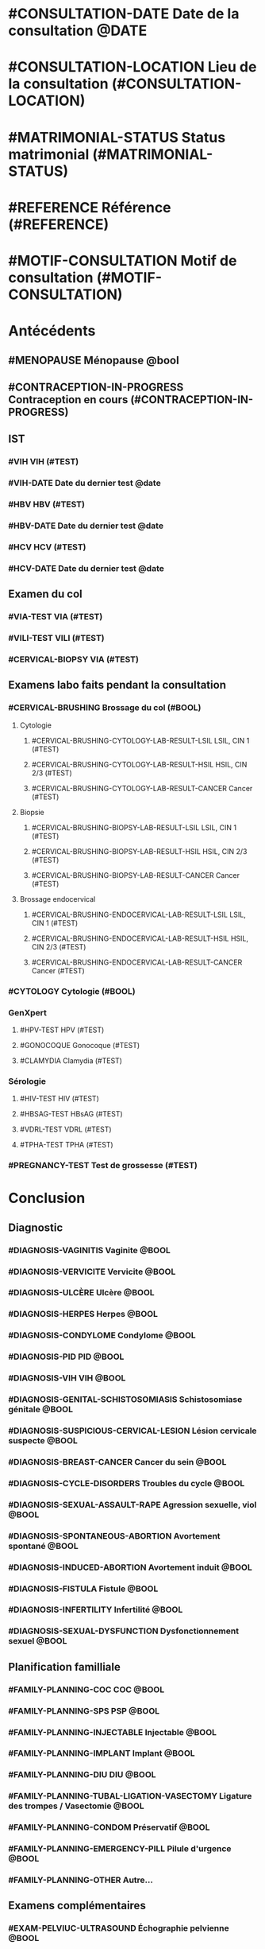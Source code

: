 * #CONSULTATION-DATE Date de la consultation @DATE
* #CONSULTATION-LOCATION Lieu de la consultation (#CONSULTATION-LOCATION)
* #MATRIMONIAL-STATUS Status matrimonial (#MATRIMONIAL-STATUS)
* #REFERENCE Référence (#REFERENCE)
* #MOTIF-CONSULTATION Motif de consultation (#MOTIF-CONSULTATION)

* Antécédents
** #MENOPAUSE Ménopause @bool
** #CONTRACEPTION-IN-PROGRESS Contraception en cours (#CONTRACEPTION-IN-PROGRESS)
** IST
*** #VIH VIH (#TEST)
*** #VIH-DATE Date du dernier test @date
*** #HBV HBV (#TEST)
*** #HBV-DATE Date du dernier test @date
*** #HCV HCV (#TEST)
*** #HCV-DATE Date du dernier test @date
** Examen du col
*** #VIA-TEST VIA (#TEST)
*** #VILI-TEST VILI (#TEST)
*** #CERVICAL-BIOPSY VIA (#TEST)
** Examens labo faits pendant la consultation
*** #CERVICAL-BRUSHING Brossage du col (#BOOL)
**** Cytologie
***** #CERVICAL-BRUSHING-CYTOLOGY-LAB-RESULT-LSIL LSIL, CIN 1 (#TEST)
***** #CERVICAL-BRUSHING-CYTOLOGY-LAB-RESULT-HSIL HSIL, CIN 2/3 (#TEST)
***** #CERVICAL-BRUSHING-CYTOLOGY-LAB-RESULT-CANCER Cancer (#TEST)
**** Biopsie
***** #CERVICAL-BRUSHING-BIOPSY-LAB-RESULT-LSIL LSIL, CIN 1 (#TEST)
***** #CERVICAL-BRUSHING-BIOPSY-LAB-RESULT-HSIL HSIL, CIN 2/3 (#TEST)
***** #CERVICAL-BRUSHING-BIOPSY-LAB-RESULT-CANCER Cancer (#TEST)
**** Brossage endocervical
***** #CERVICAL-BRUSHING-ENDOCERVICAL-LAB-RESULT-LSIL LSIL, CIN 1 (#TEST)
***** #CERVICAL-BRUSHING-ENDOCERVICAL-LAB-RESULT-HSIL HSIL, CIN 2/3 (#TEST)
***** #CERVICAL-BRUSHING-ENDOCERVICAL-LAB-RESULT-CANCER Cancer (#TEST)
*** #CYTOLOGY Cytologie (#BOOL)
*** GenXpert
**** #HPV-TEST HPV (#TEST)
**** #GONOCOQUE Gonocoque (#TEST)
**** #CLAMYDIA Clamydia (#TEST)
*** Sérologie
**** #HIV-TEST HIV (#TEST)
**** #HBSAG-TEST HBsAG (#TEST)
**** #VDRL-TEST VDRL (#TEST)
**** #TPHA-TEST TPHA (#TEST)
*** #PREGNANCY-TEST Test de grossesse (#TEST)

* Conclusion
** Diagnostic
*** #DIAGNOSIS-VAGINITIS Vaginite @BOOL
*** #DIAGNOSIS-VERVICITE Vervicite @BOOL
*** #DIAGNOSIS-ULCÈRE Ulcère @BOOL
*** #DIAGNOSIS-HERPES Herpes @BOOL
*** #DIAGNOSIS-CONDYLOME Condylome @BOOL
*** #DIAGNOSIS-PID PID @BOOL
*** #DIAGNOSIS-VIH VIH @BOOL
*** #DIAGNOSIS-GENITAL-SCHISTOSOMIASIS Schistosomiase génitale @BOOL
*** #DIAGNOSIS-SUSPICIOUS-CERVICAL-LESION Lésion cervicale suspecte @BOOL
*** #DIAGNOSIS-BREAST-CANCER Cancer du sein @BOOL
*** #DIAGNOSIS-CYCLE-DISORDERS Troubles du cycle @BOOL
*** #DIAGNOSIS-SEXUAL-ASSAULT-RAPE Agression sexuelle, viol @BOOL
*** #DIAGNOSIS-SPONTANEOUS-ABORTION Avortement spontané @BOOL
*** #DIAGNOSIS-INDUCED-ABORTION Avortement induit @BOOL
*** #DIAGNOSIS-FISTULA Fistule @BOOL
*** #DIAGNOSIS-INFERTILITY Infertilité @BOOL
*** #DIAGNOSIS-SEXUAL-DYSFUNCTION Dysfonctionnement sexuel @BOOL
** Planification familliale
*** #FAMILY-PLANNING-COC COC @BOOL
*** #FAMILY-PLANNING-SPS PSP @BOOL
*** #FAMILY-PLANNING-INJECTABLE Injectable @BOOL
*** #FAMILY-PLANNING-IMPLANT Implant @BOOL
*** #FAMILY-PLANNING-DIU DIU @BOOL
*** #FAMILY-PLANNING-TUBAL-LIGATION-VASECTOMY Ligature des trompes / Vasectomie @BOOL
*** #FAMILY-PLANNING-CONDOM Préservatif @BOOL
*** #FAMILY-PLANNING-EMERGENCY-PILL Pilule d'urgence @BOOL
*** #FAMILY-PLANNING-OTHER Autre...
** Examens complémentaires
*** #EXAM-PELVIUC-ULTRASOUND Échographie pelvienne @BOOL
*** #EXAM-OBSTETRICAL-ULTRASOUND Échographie obstétricale @BOOL
** Décision thérapie
*** #DECIDED-THERAPY-THERMOABLATION Thermoablation @BOOL
*** #DECIDED-THERAPY-CONIZATION Conisation / LEEP @BOOL
*** #DECIDED-THERAPY-HYSTERECTOMY Hystérectomie @BOOL
*** #DECIDED-THERAPY-REFERENCE Référence @BOOL
*** #DECIDED-THERAPY-OTHER Autre
